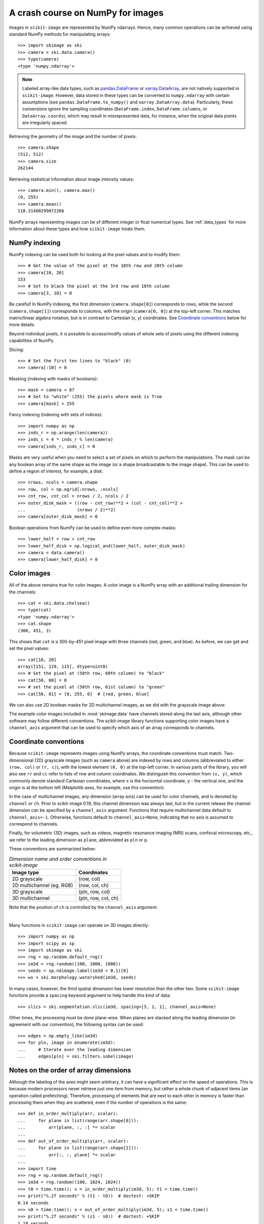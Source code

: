 .. _numpy_images:

==================================
A crash course on NumPy for images
==================================

Images in ``scikit-image`` are represented by NumPy ndarrays. Hence, many
common operations can be achieved using standard NumPy methods for
manipulating arrays::

    >>> import skimage as ski
    >>> camera = ski.data.camera()
    >>> type(camera)
    <type 'numpy.ndarray'>

.. note::
    Labeled array-like data types, such as
    `pandas.DataFrame <https://pandas.pydata.org/docs/reference/api/pandas.DataFrame.html>`_
    or `xarray.DataArray <https://docs.xarray.dev/en/stable/generated/xarray.DataArray.html>`_,
    are not natively supported in ``scikit-image``. However, data stored in these types
    can be converted to ``numpy.ndarray`` with certain assumptions
    (see ``pandas.DataFrame.to_numpy()`` and ``xarray.DataArray.data``). Particularly,
    these conversions ignore the sampling coordinates (``DataFrame.index``,
    ``DataFrame.columns``, or ``DataArray.coords``), which may result in
    misrepresented data, for instance, when the original data points are irregularly
    spaced.

Retrieving the geometry of the image and the number of pixels::

    >>> camera.shape
    (512, 512)
    >>> camera.size
    262144

Retrieving statistical information about image intensity values::

    >>> camera.min(), camera.max()
    (0, 255)
    >>> camera.mean()
    118.31400299072266

NumPy arrays representing images can be of different integer or float
numerical types. See :ref:`data_types` for more information about these
types and how ``scikit-image`` treats them.


NumPy indexing
--------------

NumPy indexing can be used both for looking at the pixel values and to
modify them::

    >>> # Get the value of the pixel at the 10th row and 20th column
    >>> camera[10, 20]
    153
    >>> # Set to black the pixel at the 3rd row and 10th column
    >>> camera[3, 10] = 0

Be careful! In NumPy indexing, the first dimension (``camera.shape[0]``)
corresponds to rows, while the second (``camera.shape[1]``) corresponds
to columns, with the origin (``camera[0, 0]``) at the top-left corner.
This matches matrix/linear algebra notation, but is in contrast to
Cartesian (x, y) coordinates. See `Coordinate conventions`_ below for
more details.

Beyond individual pixels, it is possible to access/modify values of
whole sets of pixels using the different indexing capabilities of NumPy.

Slicing::

    >>> # Set the first ten lines to "black" (0)
    >>> camera[:10] = 0

Masking (indexing with masks of booleans)::

    >>> mask = camera < 87
    >>> # Set to "white" (255) the pixels where mask is True
    >>> camera[mask] = 255

Fancy indexing (indexing with sets of indices)::

    >>> import numpy as np
    >>> inds_r = np.arange(len(camera))
    >>> inds_c = 4 * inds_r % len(camera)
    >>> camera[inds_r, inds_c] = 0

Masks are very useful when you need to select a set of pixels on which
to perform the manipulations. The mask can be any boolean array
of the same shape as the image (or a shape broadcastable to the image shape).
This can be used to define a region of interest, for example, a disk::

    >>> nrows, ncols = camera.shape
    >>> row, col = np.ogrid[:nrows, :ncols]
    >>> cnt_row, cnt_col = nrows / 2, ncols / 2
    >>> outer_disk_mask = ((row - cnt_row)**2 + (col - cnt_col)**2 >
    ...                    (nrows / 2)**2)
    >>> camera[outer_disk_mask] = 0

.. image:: ../auto_examples/numpy_operations/images/sphx_glr_plot_camera_numpy_001.png
    :width: 45%
    :target: ../auto_examples/numpy_operations/plot_camera_numpy.html

Boolean operations from NumPy can be used to define even more complex masks::

    >>> lower_half = row > cnt_row
    >>> lower_half_disk = np.logical_and(lower_half, outer_disk_mask)
    >>> camera = data.camera()
    >>> camera[lower_half_disk] = 0


Color images
------------

All of the above remains true for color images. A color image is a
NumPy array with an additional trailing dimension for the channels::

    >>> cat = ski.data.chelsea()
    >>> type(cat)
    <type 'numpy.ndarray'>
    >>> cat.shape
    (300, 451, 3)

This shows that ``cat`` is a 300-by-451 pixel image with three channels
(red, green, and blue). As before, we can get and set the pixel values::

    >>> cat[10, 20]
    array([151, 129, 115], dtype=uint8)
    >>> # Set the pixel at (50th row, 60th column) to "black"
    >>> cat[50, 60] = 0
    >>> # set the pixel at (50th row, 61st column) to "green"
    >>> cat[50, 61] = [0, 255, 0]  # [red, green, blue]

We can also use 2D boolean masks for 2D multichannel images, as we did with
the grayscale image above:

.. plot::
   :caption: Using a 2D mask on a 2D color image

   import skimage as ski
   cat = ski.data.chelsea()
   reddish = cat[:, :, 0] > 160
   cat[reddish] = [0, 255, 0]
   plt.imshow(cat)

The example color images included in :mod:`skimage.data` have channels stored
along the last axis, although other software may follow different conventions.
The scikit-image library functions supporting color images have a
``channel_axis`` argument that can be used to specify which axis of an array
corresponds to channels.

.. _numpy-images-coordinate-conventions:

Coordinate conventions
----------------------

Because ``scikit-image`` represents images using NumPy arrays, the
coordinate conventions must match. Two-dimensional (2D) grayscale images
(such as ``camera`` above) are indexed by rows and columns (abbreviated to
either ``(row, col)`` or ``(r, c)``), with the lowest element ``(0, 0)``
at the top-left corner. In various parts of the library, you will
also see ``rr`` and ``cc`` refer to lists of row and column
coordinates. We distinguish this convention from ``(x, y)``, which commonly
denote standard Cartesian coordinates, where ``x`` is the horizontal coordinate,
``y`` - the vertical one, and the origin is at the bottom left
(Matplotlib axes, for example, use this convention).

In the case of multichannel images, any dimension (array axis) can be used for
color channels, and is denoted by ``channel`` or ``ch``. Prior to scikit-image
0.19, this channel dimension was always last, but in the current release the
channel dimension can be specified by a ``channel_axis`` argument. Functions
that require multichannel data default to ``channel_axis=-1``. Otherwise,
functions default to ``channel_axis=None``, indicating that no axis is
assumed to correspond to channels.

Finally, for volumetric (3D) images, such as videos, magnetic resonance imaging
(MRI) scans, confocal microscopy, etc., we refer to the leading dimension
as ``plane``, abbreviated as ``pln`` or ``p``.

These conventions are summarized below:

.. table:: *Dimension name and order conventions in scikit-image*

  =========================   =============================
  Image type                  Coordinates
  =========================   =============================
  2D grayscale                (row, col)
  2D multichannel (eg. RGB)   (row, col, ch)
  3D grayscale                (pln, row, col)
  3D multichannel             (pln, row, col, ch)
  =========================   =============================

Note that the position of ``ch`` is controlled by the ``channel_axis``
argument.

|

Many functions in ``scikit-image`` can operate on 3D images directly::

    >>> import numpy as np
    >>> import scipy as sp
    >>> import skimage as ski
    >>> rng = np.random.default_rng()
    >>> im3d = rng.random((100, 1000, 1000))
    >>> seeds = sp.ndimage.label(im3d < 0.1)[0]
    >>> ws = ski.morphology.watershed(im3d, seeds)

In many cases, however, the third spatial dimension has lower resolution
than the other two. Some ``scikit-image`` functions provide a ``spacing``
keyword argument to help handle this kind of data::

    >>> slics = ski.segmentation.slic(im3d, spacing=[5, 1, 1], channel_axis=None)

Other times, the processing must be done plane-wise. When planes are stacked
along the leading dimension (in agreement with our convention), the following
syntax can be used::

    >>> edges = np.empty_like(im3d)
    >>> for pln, image in enumerate(im3d):
    ...     # Iterate over the leading dimension
    ...     edges[pln] = ski.filters.sobel(image)


Notes on the order of array dimensions
--------------------------------------

Although the labeling of the axes might seem arbitrary, it can have a
significant effect on the speed of operations. This is because modern
processors never retrieve just one item from memory, but rather a whole
chunk of adjacent items (an operation called prefetching). Therefore,
processing of elements that are next to each other in memory is faster
than processing them when they are scattered, even if the number of operations
is the same::

    >>> def in_order_multiply(arr, scalar):
    ...     for plane in list(range(arr.shape[0])):
    ...         arr[plane, :, :] *= scalar
    ...
    >>> def out_of_order_multiply(arr, scalar):
    ...     for plane in list(range(arr.shape[2])):
    ...         arr[:, :, plane] *= scalar
    ...
    >>> import time
    >>> rng = np.random.default_rng()
    >>> im3d = rng.random((100, 1024, 1024))
    >>> t0 = time.time(); x = in_order_multiply(im3d, 5); t1 = time.time()
    >>> print("%.2f seconds" % (t1 - t0))  # doctest: +SKIP
    0.14 seconds
    >>> s0 = time.time(); x = out_of_order_multiply(im3d, 5); s1 = time.time()
    >>> print("%.2f seconds" % (s1 - s0))  # doctest: +SKIP
    1.18 seconds
    >>> print("Speedup: %.1fx" % ((s1 - s0) / (t1 - t0)))  # doctest: +SKIP
    Speedup: 8.6x


When the last/rightmost dimension becomes even larger the speedup is
even more dramatic. It is worth thinking about *data locality* when
developing algorithms. In particular, ``scikit-image`` uses C-contiguous
arrays by default.
When using nested loops, the last/rightmost dimension of the array
should be in the innermost loop of the computation. In the example
above, the ``*=`` numpy operator iterates over all remaining dimensions.


A note on the time dimension
----------------------------

Although ``scikit-image`` does not currently provide functions to
work specifically with time-varying 3D data, its compatibility with
NumPy arrays allows us to work quite naturally with a 5D array of the
shape (t, pln, row, col, ch)::

    >>> for timepoint in image5d:  # doctest: +SKIP
    ...     # Each timepoint is a 3D multichannel image
    ...     do_something_with(timepoint)

We can then supplement the above table as follows:

.. table:: *Addendum to dimension names and orders in scikit-image*

  ========================   =========================================
  Image type                 coordinates
  ========================   =========================================
  2D color video             (t, row, col, ch)
  3D color video             (t, pln, row, col, ch)
  ========================   =========================================
